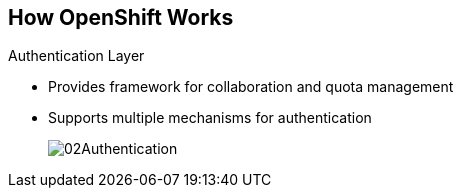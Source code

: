 == How OpenShift Works

.Authentication Layer
* Provides framework for collaboration and quota management
* Supports multiple mechanisms for authentication
+
image::images/02Authentication.png[]


ifdef::showscript[]

=== Transcript

The authentication layer provides a framework for collaboration and quota
management.
OpenShift Container Platform 3 supports a number of mechanisms for authentication.
The simplest use case for testing purposes is `htpasswd`-based authentication.

endif::showscript[]
